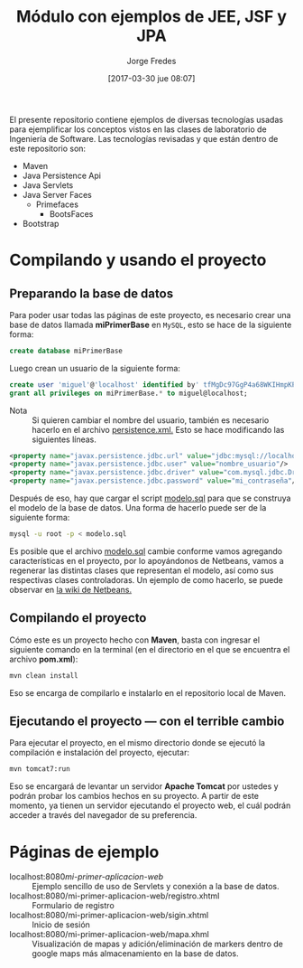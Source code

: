 #+title: Módulo con ejemplos de JEE, JSF y JPA
#+author: Jorge Fredes
#+date: [2017-03-30 jue 08:07]

El presente repositorio contiene ejemplos de diversas tecnologías usadas para
ejemplificar los conceptos vistos en las clases de laboratorio de Ingeniería de
Software. Las tecnologías revisadas y que están dentro de este repositorio son:

- Maven
- Java Persistence Api
- Java Servlets
- Java Server Faces
  - Primefaces
    - BootsFaces
- Bootstrap

* Compilando y usando el proyecto

** Preparando la base de datos

Para poder usar todas las páginas de este proyecto, es necesario crear una base
de datos llamada *miPrimerBase* en =MySQL=, esto se hace de la siguiente forma:

#+begin_src sql
create database miPrimerBase
#+end_src

Luego crean un usuario de la siguiente forma:

#+begin_src sql
create user 'miguel'@'localhost' identified by' tfMgDc97GgP4a68WKIHmpKP5O_';
grant all privileges on miPrimerBase.* to miguel@localhost;
#+end_src

- Nota :: Si quieren cambiar el nombre del usuario, también es necesario hacerlo
     en el archivo [[file:src/main/resources/META-INF/persistence.xml][persistence.xml.]] Esto se hace modificando las siguientes
     líneas.

#+begin_src xml
   <property name="javax.persistence.jdbc.url" value="jdbc:mysql://localhost:3306/mi_base_de_datos"/>
   <property name="javax.persistence.jdbc.user" value="nombre_usuario"/>
   <property name="javax.persistence.jdbc.driver" value="com.mysql.jdbc.Driver"/>
   <property name="javax.persistence.jdbc.password" value="mi_contraseña"/>
#+end_src

Después de eso, hay que cargar el script [[file:sql/modelo.sql][modelo.sql]] para que se construya el
modelo de la base de datos. Una forma de hacerlo puede ser de la siguiente
forma:

#+begin_src sh
mysql -u root -p < modelo.sql
#+end_src


Es posible que el archivo [[file:sql/modelo.sql][modelo.sql]] cambie conforme vamos agregando
características en el proyecto, por lo apoyándonos de Netbeans, vamos a
regenerar las distintas clases que representan el modelo, así como sus
respectivas clases controladoras. Un ejemplo de como hacerlo, se puede observar
en [[http://wiki.netbeans.org/TS_65_Entity_Classes_From_Database][la wiki de Netbeans.]]

** Compilando el proyecto

Cómo este es un proyecto hecho con *Maven*, basta con ingresar el siguiente
comando en la terminal (en el directorio en el que se encuentra el archivo
*pom.xml*):

#+begin_src sh
mvn clean install
#+end_src

Eso se encarga de compilarlo e instalarlo en el repositorio local de Maven.

** Ejecutando el proyecto --- con el terrible cambio

Para ejecutar el proyecto, en el mismo directorio donde se ejecutó la
compilación e instalación del proyecto, ejecutar:

#+begin_src sh
mvn tomcat7:run
#+end_src

Eso se encargará de levantar un servidor *Apache Tomcat* por ustedes y podrán
probar los cambios hechos en su proyecto. A partir de este momento, ya tienen un
servidor ejecutando el proyecto web, el cuál podrán acceder a través del
navegador de su preferencia.

* Páginas de ejemplo

- localhost:8080/mi-primer-aplicacion-web/ :: Ejemplo sencillo de uso de
     Servlets y conexión a la base de datos.
- localhost:8080/mi-primer-aplicacion-web/registro.xhtml :: Formulario de registro
- localhost:8080/mi-primer-aplicacion-web/sigin.xhtml :: Inicio de sesión
- localhost:8080/mi-primer-aplicacion-web/mapa.xhml :: Visualización de mapas y
     adición/eliminación de markers dentro de google maps más almacenamiento en
     la base de datos.
